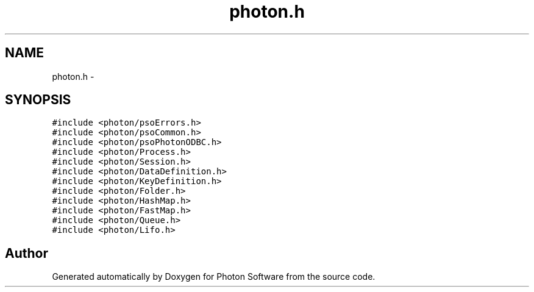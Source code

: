 .TH "photon.h" 3 "25 Jun 2009" "Version 0.5.0" "Photon Software" \" -*- nroff -*-
.ad l
.nh
.SH NAME
photon.h \- 
.SH SYNOPSIS
.br
.PP
\fC#include <photon/psoErrors.h>\fP
.br
\fC#include <photon/psoCommon.h>\fP
.br
\fC#include <photon/psoPhotonODBC.h>\fP
.br
\fC#include <photon/Process.h>\fP
.br
\fC#include <photon/Session.h>\fP
.br
\fC#include <photon/DataDefinition.h>\fP
.br
\fC#include <photon/KeyDefinition.h>\fP
.br
\fC#include <photon/Folder.h>\fP
.br
\fC#include <photon/HashMap.h>\fP
.br
\fC#include <photon/FastMap.h>\fP
.br
\fC#include <photon/Queue.h>\fP
.br
\fC#include <photon/Lifo.h>\fP
.br

.SH "Author"
.PP 
Generated automatically by Doxygen for Photon Software from the source code.
